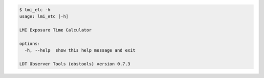 .. code-block:: console

    $ lmi_etc -h
    usage: lmi_etc [-h]
    
    LMI Exposure Time Calculator
    
    options:
      -h, --help  show this help message and exit
    
    LDT Observer Tools (obstools) version 0.7.3
